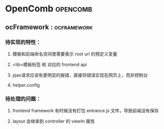 #+STARTUP: indent
#+STARTUP: showall

* OpenComb                                                                      :opencomb:

** ocFramework                                                                 ::ocframework:

*** 待实现的特性：
**** 模板和前端命名空间里需要表示 root url 的预定义变量
**** <lib>模板标签 和 对应的 frontend api
**** pjax请求应该有更明显的报错，直接将错误实现在网页上，而非控制台
**** helper.config

*** 待处理的问题：
**** frontend framework 有时候没有打包 entrance.js 文件，导致前端没有保存
**** layout 会继承到 controller 的 viewIn 属性 
